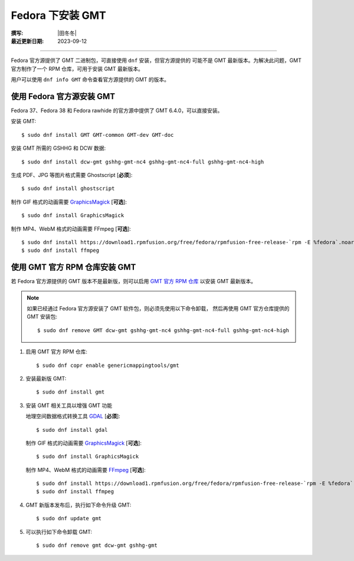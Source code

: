 Fedora 下安装 GMT
=================

:撰写: |田冬冬|
:最近更新日期: 2023-09-12

----

Fedora 官方源提供了 GMT 二进制包，可直接使用 ``dnf`` 安装，但官方源提供的
可能不是 GMT 最新版本。为解决此问题，GMT 官方制作了一个 RPM 仓库，可用于安装
GMT 最新版本。

用户可以使用 ``dnf info GMT`` 命令查看官方源提供的 GMT 的版本。

使用 Fedora 官方源安装 GMT
--------------------------

Fedora 37、Fedora 38 和 Fedora rawhide 的官方源中提供了 GMT 6.4.0，可以直接安装。

安装 GMT::

    $ sudo dnf install GMT GMT-common GMT-dev GMT-doc

安装 GMT 所需的 GSHHG 和 DCW 数据::

    $ sudo dnf install dcw-gmt gshhg-gmt-nc4 gshhg-gmt-nc4-full gshhg-gmt-nc4-high

生成 PDF、JPG 等图片格式需要 Ghostscript [**必须**]::

    $ sudo dnf install ghostscript

制作 GIF 格式的动画需要 `GraphicsMagick <http://www.graphicsmagick.org/>`__ [**可选**]::

    $ sudo dnf install GraphicsMagick

制作 MP4、WebM 格式的动画需要 FFmpeg [**可选**]::

    $ sudo dnf install https://download1.rpmfusion.org/free/fedora/rpmfusion-free-release-`rpm -E %fedora`.noarch.rpm
    $ sudo dnf install ffmpeg

使用 GMT 官方 RPM 仓库安装 GMT
------------------------------

若 Fedora 官方源提供的 GMT 版本不是最新版，则可以启用
`GMT 官方 RPM 仓库 <https://copr.fedorainfracloud.org/coprs/genericmappingtools/gmt/>`__
以安装 GMT 最新版本。

.. note::

    如果已经通过 Fedora 官方源安装了 GMT 软件包，则必须先使用以下命令卸载，
    然后再使用 GMT 官方仓库提供的 GMT 安装包::

        $ sudo dnf remove GMT dcw-gmt gshhg-gmt-nc4 gshhg-gmt-nc4-full gshhg-gmt-nc4-high

1.  启用 GMT 官方 RPM 仓库::

        $ sudo dnf copr enable genericmappingtools/gmt

2.  安装最新版 GMT::

        $ sudo dnf install gmt

3.  安装 GMT 相关工具以增强 GMT 功能

    地理空间数据格式转换工具 `GDAL <https://gdal.org/>`__ [**必须**]::

        $ sudo dnf install gdal

    制作 GIF 格式的动画需要 `GraphicsMagick <http://www.graphicsmagick.org/>`__ [**可选**]::

        $ sudo dnf install GraphicsMagick

    制作 MP4、WebM 格式的动画需要 `FFmpeg <https://ffmpeg.org/>`__ [**可选**]::

        $ sudo dnf install https://download1.rpmfusion.org/free/fedora/rpmfusion-free-release-`rpm -E %fedora`.noarch.rpm
        $ sudo dnf install ffmpeg

4.  GMT 新版本发布后，执行如下命令升级 GMT::

        $ sudo dnf update gmt

5.  可以执行如下命令卸载 GMT::

        $ sudo dnf remove gmt dcw-gmt gshhg-gmt
